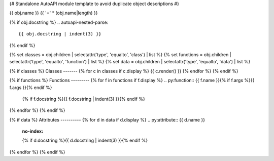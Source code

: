 {# Standalone AutoAPI module template to avoid duplicate object descriptions #}

{{ obj.name }}
{{ '=' * (obj.name|length) }}

.. py:module:: {{ obj.name }}

{% if obj.docstring %}
.. autoapi-nested-parse::
   {{ obj.docstring | indent(3) }}
{% endif %}

{% set classes = obj.children | selectattr('type', 'equalto', 'class') | list %}
{% set functions = obj.children | selectattr('type', 'equalto', 'function') | list %}
{% set data = obj.children | selectattr('type', 'equalto', 'data') | list %}

{% if classes %}
Classes
-------
{% for c in classes if c.display %}
{{ c.render() }}
{% endfor %}
{% endif %}

{% if functions %}
Functions
---------
{% for f in functions if f.display %}
.. py:function:: {{ f.name }}{% if f.args %}{{ f.args }}{% endif %}

   {% if f.docstring %}{{ f.docstring | indent(3) }}{% endif %}
{% endfor %}
{% endif %}

{% if data %}
Attributes
----------
{% for d in data if d.display %}
.. py:attribute:: {{ d.name }}
   :no-index:

   {% if d.docstring %}{{ d.docstring | indent(3) }}{% endif %}
{% endfor %}
{% endif %}
